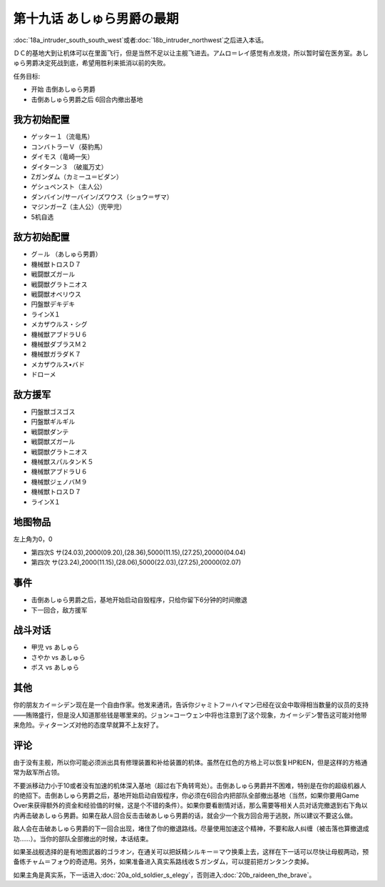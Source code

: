第十九话 あしゅら男爵の最期
===========================
:doc:`18a_intruder_south_south_west`\ 或者\ :doc:`18b_intruder_northwest`\ 之后进入本话。

ＤＣ的基地大到让机体可以在里面飞行，但是当然不足以让主舰飞进去。アムロ＝レイ感觉有点发烧，所以暂时留在医务室。あしゅら男爵决定死战到底，希望用胜利来抵消以前的失败。

任务目标:

* 开始 击倒あしゅら男爵
* 击倒あしゅら男爵之后 6回合内撤出基地
  
-----------------
我方初始配置	
-----------------

* ゲッター１（流竜馬）
* コンバトラーＶ（葵豹馬）
* ダイモス（竜崎一矢）
* ダイターン３ （破嵐万丈）
* Ζガンダム（カミーユ＝ビダン）
* ゲシュペンスト（主人公）
* ダンバイン/サーバイン/ズワウス（ショウ＝ザマ）
* マジンガーZ（主人公）（兜甲児）
* 5机自选

-----------------	　
敌方初始配置	
-----------------

* グ－ル （あしゅら男爵）
* 機械獣トロスＤ７
* 戦闘獣ズガール
* 戦闘獣グラトニオス                        
* 戦闘獣オベリウス
* 円盤獣デキデキ
* ラインX１
* メカザウルス・シグ
* 機械獣アブドラＵ６
* 機械獣ダブラスＭ２
* 機械獣ガラダＫ７
* メカザウルス•バド
* ドローメ

-----------------
敌方援军	
-----------------

* 円盤獣ゴスゴス                    
* 円盤獣ギルギル
* 戦闘獣ダンテ
* 戦闘獣ズガール
* 戦闘獣グラトニオス
* 機械獣スパルタンＫ５
* 機械獣アブドラＵ６
* 機械獣ジェノバＭ９
* 機械獣トロスＤ７
* ラインX１

-------------
地图物品
-------------

左上角为0，0

* 第四次S サ(24.03),2000(09.20),(28.36),5000(11.15),(27.25),20000(04.04) 
* 第四次 サ(23.24),2000(11.15),(28.06),5000(22.03),(27.25),20000(02.07) 

---------
事件	
---------

* 击倒あしゅら男爵之后，基地开始启动自毁程序，只给你留下6分钟的时间撤退
* 下一回合，敌方援军

--------------------
战斗对话
--------------------
* 甲児 vs あしゅら
* さやか vs あしゅら
* ボス vs あしゅら

------------------------
其他
------------------------

你的朋友カイ＝シデン现在是一个自由作家。他发来通讯，告诉你ジャミトフ＝ハイマン已经在议会中取得相当数量的议员的支持——贿赂盛行，但是没人知道那些钱是哪里来的。ジョン=コーウェン中将也注意到了这个现象，カイ＝シデン警告这可能对他带来危险。ティターンズ对他的态度早就算不上友好了。

--------------
评论
--------------

由于没有主舰，所以你可能必须派出具有修理装置和补给装置的机体。虽然在红色的方格上可以恢复HP和EN，但是这样的方格通常为敌军所占领。

不要派移动力小于10或者没有加速的机体深入基地（超过右下角转弯处）。击倒あしゅら男爵并不困难，特别是在你的超级机器人的绝招下。击倒あしゅら男爵之后，基地开始启动自毁程序，你必须在6回合内把部队全部撤出基地（当然，如果你要用Game Over来获得额外的资金和经验值的时候，这是个不错的条件）。如果你要看剧情对话，那么需要等相关人员对话完撤退到右下角以内再击破あしゅら男爵。如果在敌人回合反击击破あしゅら男爵的话，就会少一个我方回合用于逃脱，所以建议不要这么做。

敌人会在击破あしゅら男爵的下一回合出现，堵住了你的撤退路线。尽量使用加速这个精神，不要和敌人纠缠（被击落也算撤退成功……）。当你的部队全部撤出的时候，本话结束。

如果圣战舰选择的是有地图武器的ゴラオン，在通关可以把妖精シルキー＝マウ换乘上去，这样在下一话可以尽快让母舰两动，预备练チャム＝フォウ的奇迹用。另外，如果准备进入真实系路线收Ｓガンダム，可以提前把ガンタンク卖掉。

如果主角是真实系，下一话进入\ :doc:`20a_old_soldier_s_elegy`\ ，否则进入\ :doc:`20b_raideen_the_brave`\ 。